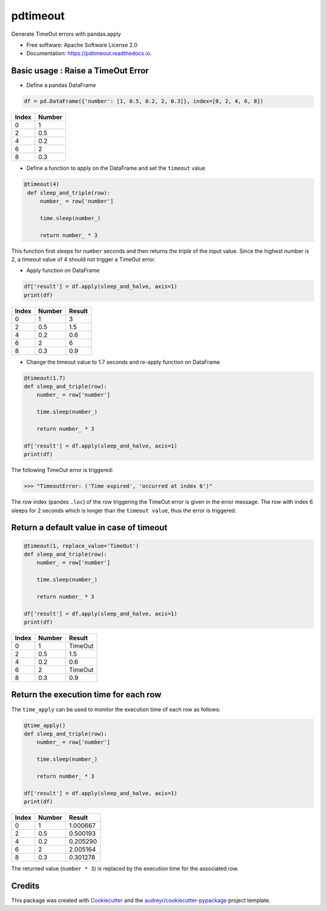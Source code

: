 =========
pdtimeout
=========


.. image:: https://img.shields.io/pypi/v/pdtimeout.svg
        :target: https://pypi.python.org/pypi/pdtimeout

.. image:: https://img.shields.io/travis/hugo-quantmetry/pdtimeout.svg
        :target: https://travis-ci.org/hugo-quantmetry/pdtimeout

.. image:: https://readthedocs.org/projects/pdtimeout/badge/?version=latest
        :target: https://pdtimeout.readthedocs.io/en/latest/?badge=latest
        :alt: Documentation Status




Generate TimeOut errors with pandas.apply


* Free software: Apache Software License 2.0
* Documentation: https://pdtimeout.readthedocs.io.


Basic usage : Raise a TimeOut Error
-----------------------------------

* Define a pandas DataFrame

.. code-block:: python

    df = pd.DataFrame({'number': [1, 0.5, 0.2, 2, 0.3]}, index=[0, 2, 4, 6, 8])

+-------+--------+
| Index | Number |
+=======+========+
|   0   |    1   |
+-------+--------+
|   2   |   0.5  |
+-------+--------+
|   4   |  0.2   |
+-------+--------+
|   6   |    2   |
+-------+--------+
|   8   |   0.3  |
+-------+--------+

* Define a function to apply on the DataFrame and set the ``timeout`` value

.. code-block:: python

   @timeout(4)
    def sleep_and_triple(row):
        number_ = row['number']

        time.sleep(number_)

        return number_ * 3

This function first sleeps for ``number`` seconds and then returns the triple of the input value.
Since the highest number is 2, a timeout value of 4 should not trigger a TimeOut error.

* Apply function on DataFrame


.. code-block:: python

    df['result'] = df.apply(sleep_and_halve, axis=1)
    print(df)


+-------+--------+--------+
| Index | Number | Result |
+=======+========+========+
|   0   |    1   |    3   |
+-------+--------+--------+
|   2   |   0.5  |   1.5  |
+-------+--------+--------+
|   4   |  0.2   |  0.6   |
+-------+--------+--------+
|   6   |    2   |    6   |
+-------+--------+--------+
|   8   |   0.3  |   0.9  |
+-------+--------+--------+

* Change the timeout value to 1.7 seconds and re-apply function on DataFrame

.. code-block:: python

    @timeout(1.7)
    def sleep_and_triple(row):
        number_ = row['number']

        time.sleep(number_)

        return number_ * 3

    df['result'] = df.apply(sleep_and_halve, axis=1)
    print(df)

The following TimeOut error is triggered:

>>> "TimeoutError: ('Time expired', 'occurred at index 6')"

The row index (pandes ``.loc``) of the row triggering the TimeOut error is given in the error message.
The row with index 6 sleeps for 2 seconds which is longer than the ``timeout value``, thus the error is triggered.

Return a default value in case of timeout
-----------------------------------------

.. code-block:: python

    @timeout(1, replace_value='TimeOut')
    def sleep_and_triple(row):
        number_ = row['number']

        time.sleep(number_)

        return number_ * 3

    df['result'] = df.apply(sleep_and_halve, axis=1)
    print(df)

+-------+--------+--------+
| Index | Number | Result |
+=======+========+========+
|   0   |    1   |TimeOut |
+-------+--------+--------+
|   2   |   0.5  |   1.5  |
+-------+--------+--------+
|   4   |  0.2   |  0.6   |
+-------+--------+--------+
|   6   |    2   |TimeOut |
+-------+--------+--------+
|   8   |   0.3  |   0.9  |
+-------+--------+--------+

Return the execution time for each row
--------------------------------------

The ``time_apply`` can be used to monitor the execution time of each row as follows:


.. code-block:: python

    @time_apply()
    def sleep_and_triple(row):
        number_ = row['number']

        time.sleep(number_)

        return number_ * 3

    df['result'] = df.apply(sleep_and_halve, axis=1)
    print(df)

+-------+--------+---------+
| Index | Number |  Result |
+=======+========+=========+
|   0   |    1   | 1.000667|
+-------+--------+---------+
|   2   |   0.5  | 0.500193|
+-------+--------+---------+
|   4   |  0.2   | 0.205290|
+-------+--------+---------+
|   6   |    2   | 2.005164|
+-------+--------+---------+
|   8   |   0.3  | 0.301278|
+-------+--------+---------+

The returned value (``number * 3``) is replaced by the execution time for the associated row.

Credits
-------

This package was created with Cookiecutter_ and the `audreyr/cookiecutter-pypackage`_ project template.

.. _Cookiecutter: https://github.com/audreyr/cookiecutter
.. _`audreyr/cookiecutter-pypackage`: https://github.com/audreyr/cookiecutter-pypackage

